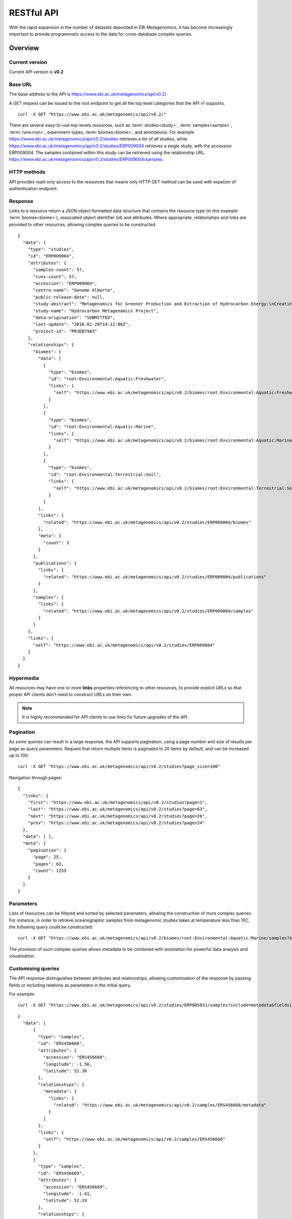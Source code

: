 RESTful API
===========

With the rapid expansion in the number of datasets deposited in EBI
Metagenomics, it has become increasingly important to provide programmatic
access to the data for cross-database complex queries.


--------
Overview
--------


Current version
^^^^^^^^^^^^^^^

Current API version is **v0.2**


Base URL
^^^^^^^^

The base address to the API is https://www.ebi.ac.uk/metagenomics/api/v0.2/.

A GET request can be issued to the root endpoint to get all the top level
categories that the API v1 supports.

.. highlight:: bash

::

    curl -X GET "https://www.ebi.ac.uk/metagenomics/api/v0.2/"


There are several easy-to-use top-levels resources, such as
:term:`studies<study>`, :term:`samples<sample>`, :term:`runs<run>`,
experiment-types, :term:`biomes<biome>`, and annotations. For example
https://www.ebi.ac.uk/metagenomics/api/v0.2/studies retrieves a list
of all studies, while https://www.ebi.ac.uk/metagenomics/api/v0.2/studies/ERP009004
retrieves a single study, with the accession ERP009004. The samples contained
within this study can be retrieved using the relationship URL:
https://www.ebi.ac.uk/metagenomics/api/v0.2/studies/ERP009004/samples. 


HTTP methods
^^^^^^^^^^^^

API provides read-only access to the resources that means only HTTP GET
method can be used with expetion of authentication endpoint.


Response
^^^^^^^^

Links to a resource return a JSON object formatted data structure that
contains the resource type (in this example :term:`biomes<biome>`), associated
object identifier (id) and attributes. Where appropriate, relationships and
links are provided to other resources, allowing complex queries to be
constructed.

.. highlight:: json

::

    {
      "data": {
        "type": "studies",
        "id": "ERP009004",
        "attributes": {
          "samples-count": 57,
          "runs-count": 57,
          "accession": "ERP009004",
          "centre-name": "Genome Alberta",
          "public-release-date": null,
          "study-abstract": "Metagenomics for Greener Production and Extraction of Hydrocarbon Energy:\nCreating Opportunities for Enhanced Recovery with Reduced Environmental Impact",
          "study-name": "Hydrocarbon Metagenomics Project",
          "data-origination": "SUBMITTED",
          "last-update": "2016-01-20T14:12:06Z",
          "project-id": "PRJEB7983"
        },
        "relationships": {
          "biomes": {
            "data": [
              {
                "type": "biomes",
                "id": "root:Environmental:Aquatic:Freshwater",
                "links": {
                  "self": "https://www.ebi.ac.uk/metagenomics/api/v0.2/biomes/root:Environmental:Aquatic:Freshwater"
                }
              },
              {
                "type": "biomes",
                "id": "root:Environmental:Aquatic:Marine",
                "links": {
                  "self": "https://www.ebi.ac.uk/metagenomics/api/v0.2/biomes/root:Environmental:Aquatic:Marine"
                }
              },
              {
                "type": "biomes",
                "id": "root:Environmental:Terrestrial:Soil",
                "links": {
                  "self": "https://www.ebi.ac.uk/metagenomics/api/v0.2/biomes/root:Environmental:Terrestrial:Soil"
                }
              }
            ],
            "links": {
              "related": "https://www.ebi.ac.uk/metagenomics/api/v0.2/studies/ERP009004/biomes"
            },
            "meta": {
              "count": 3
            }
          },
          "publications": {
            "links": {
              "related": "https://www.ebi.ac.uk/metagenomics/api/v0.2/studies/ERP009004/publications"
            }
          },
          "samples": {
            "links": {
              "related": "https://www.ebi.ac.uk/metagenomics/api/v0.2/studies/ERP009004/samples"
            }
          }
        },
        "links": {
          "self": "https://www.ebi.ac.uk/metagenomics/api/v0.2/studies/ERP009004"
        }
      }
    }


Hypermedia
^^^^^^^^^^

All resources may have one or more **links** properties referencing to other
resources, to provide explicit URLs so that proper API clients don't need to
construct URLs on their own.

.. note::

    It is highly recommended for API clients to use links for future upgrades
    of the API.


Pagination
^^^^^^^^^^

As some queries can result in a large response, the API supports pagination,
using a page number and size of results per page as query parameters. Request
that return multiple items is paginated to 20 items by default, and can be
increased up to 100:

.. highlight:: bash

::

    curl -X GET "https://www.ebi.ac.uk/metagenomics/api/v0.2/studies?page_size=100"


Navigation through pages:

.. highlight:: json

::

    {
      "links": {
        "first": "https://www.ebi.ac.uk/metagenomics/api/v0.2/studies?page=1",
        "last": "https://www.ebi.ac.uk/metagenomics/api/v0.2/studies?page=63",
        "next": "https://www.ebi.ac.uk/metagenomics/api/v0.2/studies?page=26",
        "prev": "https://www.ebi.ac.uk/metagenomics/api/v0.2/studies?page=24"
      },
      "data": [ ],
      "meta": {
        "pagination": {
          "page": 25,
          "pages": 63,
          "count": 1255
        }
      }
    }


Parameters
^^^^^^^^^^

Lists of resources can be filtered and sorted by selected parameters, allowing
the construction of more complex queries. For instance, in order to retrieve
oceanographic samples from metagenomic studies taken at temperature less than
10C, the following query could be constructed:

.. highlight:: bash

::

    curl -X GET "https://www.ebi.ac.uk/metagenomics/api/v0.2/biomes/root:Environmental:Aquatic:Marine/samples?experiment_type=metagenomic&metadata_key=temperature&metadata_value_lte=10&ordering=accession"

The provision of such complex queries allows metadata to be combined with
annotation for powerful data analysis and visualisation.


Customising queries
^^^^^^^^^^^^^^^^^^^

The API response distinguishes between attributes and relationships,
allowing customisation of the response by passing fields or including
relations as parameters in the initial query.

.. highlight:: bash

For example::

    curl -X GET "https://www.ebi.ac.uk/metagenomics/api/v0.2/studies/ERP005831/samples?include=metadata&fields[samples]=accession,longitude,latitude,metadata"


.. highlight:: json

::

  {
    "data": [
        {
          "type": "samples",
          "id": "ERS456668",
          "attributes": {
            "accession": "ERS456668",
            "longitude": -1.56,
            "latitude": 52.38
          },
          "relationships": {
            "metadata": {
              "links": {
                "related": "https://www.ebi.ac.uk/metagenomics/api/v0.2/samples/ERS456668/metadata"
              }
            }
          },
          "links": {
            "self": "https://www.ebi.ac.uk/metagenomics/api/v0.2/samples/ERS456668"
          }
        },
        {
          "type": "samples",
          "id": "ERS456669",
          "attributes": {
            "accession": "ERS456669",
            "longitude": -1.61,
            "latitude": 52.19
          },
          "relationships": {
            "metadata": {
              "links": {
                "related": "https://www.ebi.ac.uk/metagenomics/api/v0.2/samples/ERS456669/metadata"
              }
            }
          },
          "links": {
            "self": "https://www.ebi.ac.uk/metagenomics/api/v0.2/samples/ERS456669"
          }
        }
    ],
    "included": [
      {
        "type": "sample-anns",
        "id": "instrument model/Illumina HiSeq 2000",
        "attributes": {
          "var-name": "instrument model",
          "var-value": "Illumina HiSeq 2000",
          "unit": null
        },
        "relationships": {
          "sample": {
            "data": {
              "type": "samples",
              "id": "ERS456668"
            },
            "links": {
              "related": "https://www.ebi.ac.uk/metagenomics/api/v0.2/samples/ERS456668"
            }
          }
        }
      },
    ]
  }


Cross Origin Resource Sharing
^^^^^^^^^^^^^^^^^^^^^^^^^^^^^

The API supports Cross Origin Resource Sharing (CORS) for AJAX requests from any origin.


--------
Examples
--------

Hands-on tutorial of basic Python API client scripts are available on https://github.com/EBI-Metagenomics/emgapi-examples/blob/master/emgapi/examples/notebook/answers/ANSWER_examples.ipynb


-------------------------
Interactive documentation
-------------------------

We have utilised an interactive documentation framework (Swagger UI) to visualise and simplify interaction with the API’s resources via an HTML interface. Detailed explanations of the purpose of all resources, along with many examples, are provided to guide end-users.

Documentation on how to use the endpoints is available at https://www.ebi.ac.uk/metagenomics/api/docs/.
